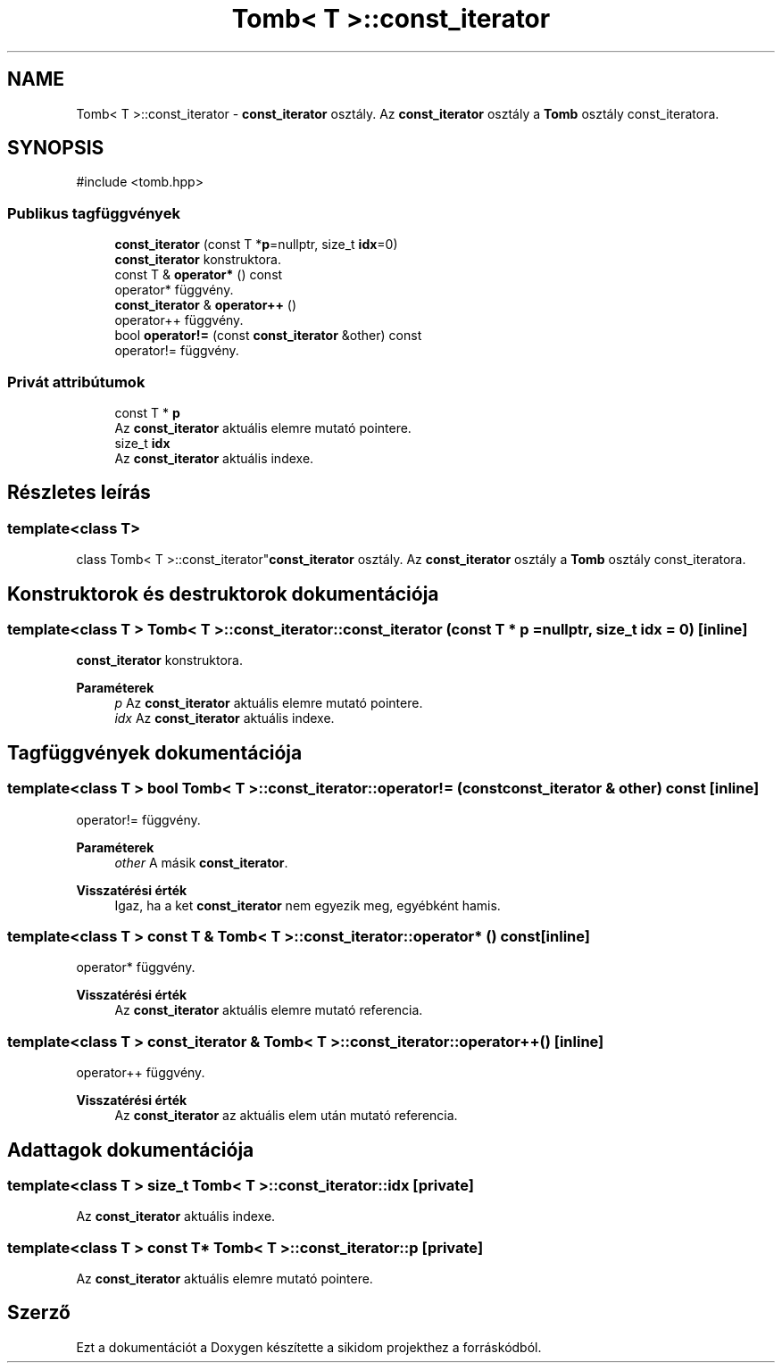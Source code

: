 .TH "Tomb< T >::const_iterator" 3 "Version 1.0.0" "sikidom" \" -*- nroff -*-
.ad l
.nh
.SH NAME
Tomb< T >::const_iterator \- \fBconst_iterator\fP osztály\&. Az \fBconst_iterator\fP osztály a \fBTomb\fP osztály const_iteratora\&.  

.SH SYNOPSIS
.br
.PP
.PP
\fR#include <tomb\&.hpp>\fP
.SS "Publikus tagfüggvények"

.in +1c
.ti -1c
.RI "\fBconst_iterator\fP (const T *\fBp\fP=nullptr, size_t \fBidx\fP=0)"
.br
.RI "\fBconst_iterator\fP konstruktora\&. "
.ti -1c
.RI "const T & \fBoperator*\fP () const"
.br
.RI "operator* függvény\&. "
.ti -1c
.RI "\fBconst_iterator\fP & \fBoperator++\fP ()"
.br
.RI "operator++ függvény\&. "
.ti -1c
.RI "bool \fBoperator!=\fP (const \fBconst_iterator\fP &other) const"
.br
.RI "operator!= függvény\&. "
.in -1c
.SS "Privát attribútumok"

.in +1c
.ti -1c
.RI "const T * \fBp\fP"
.br
.RI "Az \fBconst_iterator\fP aktuális elemre mutató pointere\&. "
.ti -1c
.RI "size_t \fBidx\fP"
.br
.RI "Az \fBconst_iterator\fP aktuális indexe\&. "
.in -1c
.SH "Részletes leírás"
.PP 

.SS "template<class T>
.br
class Tomb< T >::const_iterator"\fBconst_iterator\fP osztály\&. Az \fBconst_iterator\fP osztály a \fBTomb\fP osztály const_iteratora\&. 
.SH "Konstruktorok és destruktorok dokumentációja"
.PP 
.SS "template<class T > \fBTomb\fP< T >::const_iterator::const_iterator (const T * p = \fRnullptr\fP, size_t idx = \fR0\fP)\fR [inline]\fP"

.PP
\fBconst_iterator\fP konstruktora\&. 
.PP
\fBParaméterek\fP
.RS 4
\fIp\fP Az \fBconst_iterator\fP aktuális elemre mutató pointere\&. 
.br
\fIidx\fP Az \fBconst_iterator\fP aktuális indexe\&. 
.RE
.PP

.SH "Tagfüggvények dokumentációja"
.PP 
.SS "template<class T > bool \fBTomb\fP< T >::const_iterator::operator!= (const \fBconst_iterator\fP & other) const\fR [inline]\fP"

.PP
operator!= függvény\&. 
.PP
\fBParaméterek\fP
.RS 4
\fIother\fP A másik \fBconst_iterator\fP\&. 
.RE
.PP
\fBVisszatérési érték\fP
.RS 4
Igaz, ha a ket \fBconst_iterator\fP nem egyezik meg, egyébként hamis\&. 
.RE
.PP

.SS "template<class T > const T & \fBTomb\fP< T >::const_iterator::operator* () const\fR [inline]\fP"

.PP
operator* függvény\&. 
.PP
\fBVisszatérési érték\fP
.RS 4
Az \fBconst_iterator\fP aktuális elemre mutató referencia\&. 
.RE
.PP

.SS "template<class T > \fBconst_iterator\fP & \fBTomb\fP< T >::const_iterator::operator++ ()\fR [inline]\fP"

.PP
operator++ függvény\&. 
.PP
\fBVisszatérési érték\fP
.RS 4
Az \fBconst_iterator\fP az aktuális elem után mutató referencia\&. 
.RE
.PP

.SH "Adattagok dokumentációja"
.PP 
.SS "template<class T > size_t \fBTomb\fP< T >::const_iterator::idx\fR [private]\fP"

.PP
Az \fBconst_iterator\fP aktuális indexe\&. 
.SS "template<class T > const T* \fBTomb\fP< T >::const_iterator::p\fR [private]\fP"

.PP
Az \fBconst_iterator\fP aktuális elemre mutató pointere\&. 

.SH "Szerző"
.PP 
Ezt a dokumentációt a Doxygen készítette a sikidom projekthez a forráskódból\&.
